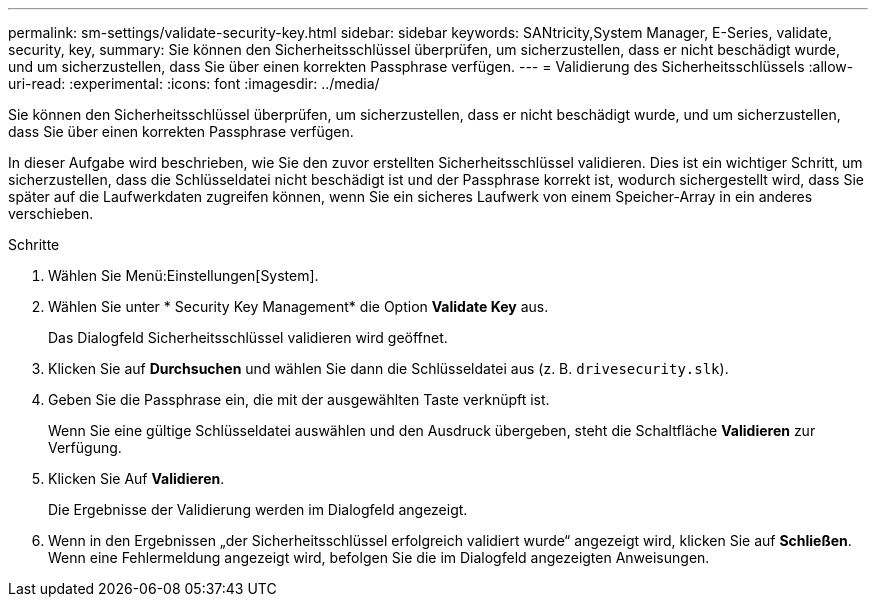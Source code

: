 ---
permalink: sm-settings/validate-security-key.html 
sidebar: sidebar 
keywords: SANtricity,System Manager, E-Series, validate, security, key, 
summary: Sie können den Sicherheitsschlüssel überprüfen, um sicherzustellen, dass er nicht beschädigt wurde, und um sicherzustellen, dass Sie über einen korrekten Passphrase verfügen. 
---
= Validierung des Sicherheitsschlüssels
:allow-uri-read: 
:experimental: 
:icons: font
:imagesdir: ../media/


[role="lead"]
Sie können den Sicherheitsschlüssel überprüfen, um sicherzustellen, dass er nicht beschädigt wurde, und um sicherzustellen, dass Sie über einen korrekten Passphrase verfügen.

In dieser Aufgabe wird beschrieben, wie Sie den zuvor erstellten Sicherheitsschlüssel validieren. Dies ist ein wichtiger Schritt, um sicherzustellen, dass die Schlüsseldatei nicht beschädigt ist und der Passphrase korrekt ist, wodurch sichergestellt wird, dass Sie später auf die Laufwerkdaten zugreifen können, wenn Sie ein sicheres Laufwerk von einem Speicher-Array in ein anderes verschieben.

.Schritte
. Wählen Sie Menü:Einstellungen[System].
. Wählen Sie unter * Security Key Management* die Option *Validate Key* aus.
+
Das Dialogfeld Sicherheitsschlüssel validieren wird geöffnet.

. Klicken Sie auf *Durchsuchen* und wählen Sie dann die Schlüsseldatei aus (z. B. `drivesecurity.slk`).
. Geben Sie die Passphrase ein, die mit der ausgewählten Taste verknüpft ist.
+
Wenn Sie eine gültige Schlüsseldatei auswählen und den Ausdruck übergeben, steht die Schaltfläche *Validieren* zur Verfügung.

. Klicken Sie Auf *Validieren*.
+
Die Ergebnisse der Validierung werden im Dialogfeld angezeigt.

. Wenn in den Ergebnissen „der Sicherheitsschlüssel erfolgreich validiert wurde“ angezeigt wird, klicken Sie auf *Schließen*. Wenn eine Fehlermeldung angezeigt wird, befolgen Sie die im Dialogfeld angezeigten Anweisungen.

